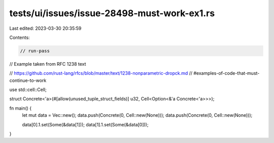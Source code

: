 tests/ui/issues/issue-28498-must-work-ex1.rs
============================================

Last edited: 2023-03-30 20:35:59

Contents:

.. code-block:: rs

    // run-pass
// Example taken from RFC 1238 text

// https://github.com/rust-lang/rfcs/blob/master/text/1238-nonparametric-dropck.md
//     #examples-of-code-that-must-continue-to-work

use std::cell::Cell;

struct Concrete<'a>(#[allow(unused_tuple_struct_fields)] u32, Cell<Option<&'a Concrete<'a>>>);

fn main() {
    let mut data = Vec::new();
    data.push(Concrete(0, Cell::new(None)));
    data.push(Concrete(0, Cell::new(None)));

    data[0].1.set(Some(&data[1]));
    data[1].1.set(Some(&data[0]));
}


